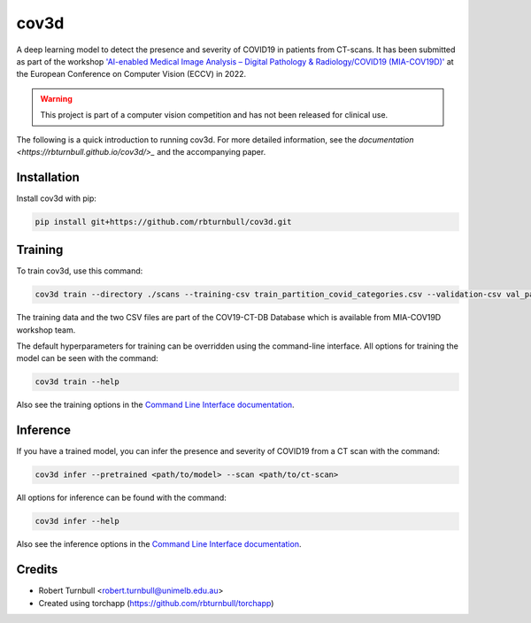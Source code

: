 ================================================================
cov3d
================================================================

.. start-badges

|testing badge| |docs badge| |torchapp badge| |black badge|

.. |testing badge| image:: https://github.com/rbturnbull/cov3d/actions/workflows/testing.yml/badge.svg
    :target: https://github.com/rbturnbull/cov3d/actions

.. |docs badge| image:: https://github.com/rbturnbull/cov3d/actions/workflows/docs.yml/badge.svg
    :target: https://rbturnbull.github.io/cov3d
    
.. |black badge| image:: https://img.shields.io/badge/code%20style-black-000000.svg
    :target: https://github.com/psf/black
    
.. |coverage badge| image:: https://img.shields.io/endpoint?url=https://gist.githubusercontent.com/rbturnbull/e5215101db772c68108372edc5f6519b/raw/coverage-badge.json
    :target: https://rbturnbull.github.io/cov3d/coverage/

.. |torchapp badge| image:: https://img.shields.io/badge/MLOps-torchapp-fuchsia.svg
    :target: https://github.com/rbturnbull/torchapp
    
.. end-badges

A deep learning model to detect the presence and severity of COVID19 in patients from CT-scans. 
It has been submitted as part of the workshop `'AI-enabled Medical Image Analysis – Digital Pathology & Radiology/COVID19 (MIA-COV19D)' <https://mlearn.lincoln.ac.uk/eccv-2022-ai-mia/>`_
at the European Conference on Computer Vision (ECCV) in 2022.

.. warning::

    This project is part of a computer vision competition and has not been released for clinical use.

The following is a quick introduction to running cov3d. For more detailed information, 
see the `documentation <https://rbturnbull.github.io/cov3d/>_` and the accompanying paper.

.. start-quickstart

Installation
==================================

Install cov3d with pip:

.. code:: bash

    pip install git+https://github.com/rbturnbull/cov3d.git

Training
==================================

To train cov3d, use this command:

.. code:: bash

    cov3d train --directory ./scans --training-csv train_partition_covid_categories.csv --validation-csv val_partition_covid_categories.csv

The training data and the two CSV files are part of the COV19-CT-DB Database which is available from MIA-COV19D workshop team.

The default hyperparameters for training can be overridden using the command-line interface. 
All options for training the model can be seen with the command:

.. code:: bash

    cov3d train --help

Also see the training options in the `Command Line Interface documentation <https://rbturnbull.github.io/cov3d/cli.html#cov3d-train>`_.

Inference
==================================

If you have a trained model, you can infer the presence and severity of COVID19 from a CT scan with the command:

.. code:: bash

    cov3d infer --pretrained <path/to/model> --scan <path/to/ct-scan>

All options for inference can be found with the command:

.. code:: bash

    cov3d infer --help

Also see the inference options in the `Command Line Interface documentation <https://rbturnbull.github.io/cov3d/cli.html#cov3d-infer>`_.

.. Further information
.. ==================================

.. Read the paper for more information: 

.. end-quickstart

Credits
==================================

* Robert Turnbull <robert.turnbull@unimelb.edu.au>
* Created using torchapp (https://github.com/rbturnbull/torchapp)

